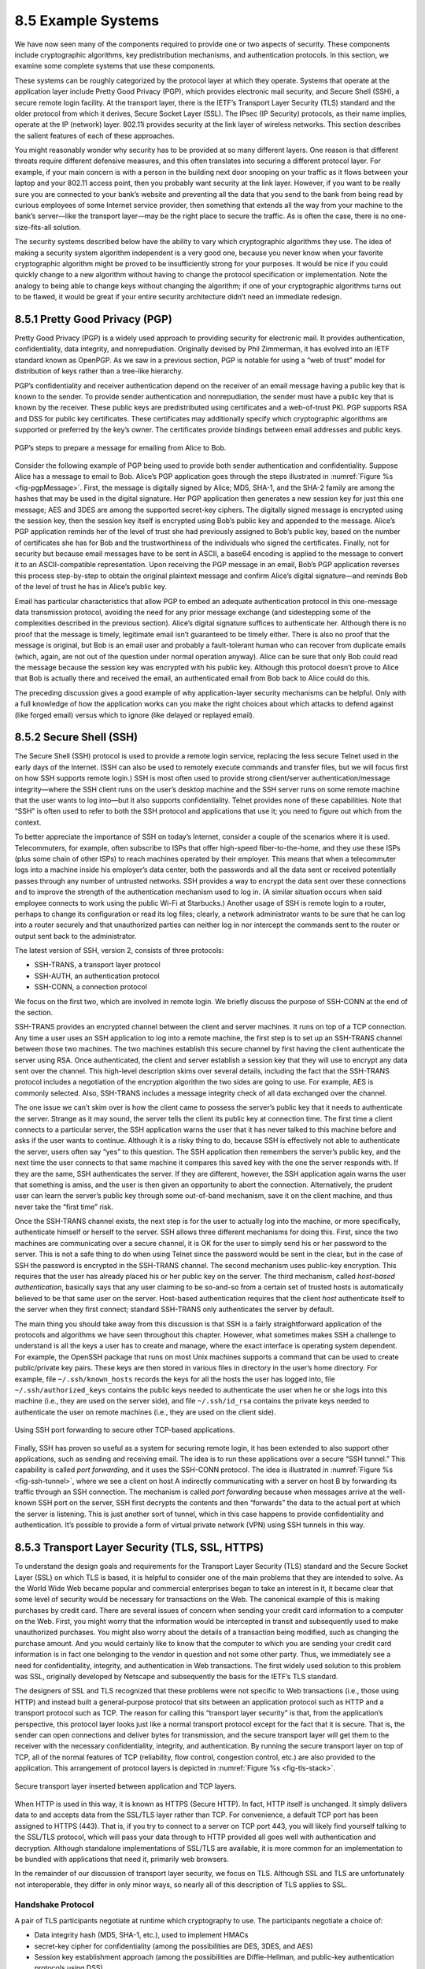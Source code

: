 8.5 Example Systems
===================

We have now seen many of the components required to provide one or two
aspects of security. These components include cryptographic algorithms,
key predistribution mechanisms, and authentication protocols. In this
section, we examine some complete systems that use these components.

These systems can be roughly categorized by the protocol layer at which
they operate. Systems that operate at the application layer include
Pretty Good Privacy (PGP), which provides electronic mail security, and
Secure Shell (SSH), a secure remote login facility. At the transport
layer, there is the IETF’s Transport Layer Security (TLS) standard and
the older protocol from which it derives, Secure Socket Layer (SSL). The
IPsec (IP Security) protocols, as their name implies, operate at the IP
(network) layer. 802.11i provides security at the link layer of wireless
networks. This section describes the salient features of each of these
approaches.

You might reasonably wonder why security has to be provided at so many
different layers. One reason is that different threats require different
defensive measures, and this often translates into securing a different
protocol layer. For example, if your main concern is with a person in
the building next door snooping on your traffic as it flows between your
laptop and your 802.11 access point, then you probably want security at
the link layer. However, if you want to be really sure you are connected
to your bank’s website and preventing all the data that you send to the
bank from being read by curious employees of some Internet service
provider, then something that extends all the way from your machine to
the bank’s server—like the transport layer—may be the right place to
secure the traffic. As is often the case, there is no one-size-fits-all
solution.

The security systems described below have the ability to vary which
cryptographic algorithms they use. The idea of making a security system
algorithm independent is a very good one, because you never know when
your favorite cryptographic algorithm might be proved to be
insufficiently strong for your purposes. It would be nice if you could
quickly change to a new algorithm without having to change the protocol
specification or implementation. Note the analogy to being able to
change keys without changing the algorithm; if one of your cryptographic
algorithms turns out to be flawed, it would be great if your entire
security architecture didn’t need an immediate redesign.

8.5.1 Pretty Good Privacy (PGP)
-------------------------------

Pretty Good Privacy (PGP) is a widely used approach to providing
security for electronic mail. It provides authentication,
confidentiality, data integrity, and nonrepudiation. Originally devised
by Phil Zimmerman, it has evolved into an IETF standard known as
OpenPGP. As we saw in a previous section, PGP is notable for using a
“web of trust” model for distribution of keys rather than a tree-like
hierarchy.

PGP’s confidentiality and receiver authentication depend on the receiver
of an email message having a public key that is known to the sender. To
provide sender authentication and nonrepudiation, the sender must have a
public key that is known by the receiver. These public keys are
predistributed using certificates and a web-of-trust PKI. PGP supports
RSA and DSS for public key certificates. These certificates may
additionally specify which cryptographic algorithms are supported or
preferred by the key’s owner. The certificates provide bindings between
email addresses and public keys.

.. _fig-pgpMessage:
.. figure:: figures/f08-13-9780123850591.png
   :width: 400px
   :align: center

   PGP’s steps to prepare a message for emailing from Alice to Bob.

Consider the following example of PGP being used to provide both
sender authentication and confidentiality. Suppose Alice has a message
to email to Bob. Alice’s PGP application goes through the steps
illustrated in :numref:`Figure %s <fig-pgpMessage>`. First, the
message is digitally signed by Alice; MD5, SHA-1, and the SHA-2 family
are among the hashes that may be used in the digital signature. Her
PGP application then generates a new session key for just this one
message; AES and 3DES are among the supported secret-key ciphers. The
digitally signed message is encrypted using the session key, then the
session key itself is encrypted using Bob’s public key and appended to
the message. Alice’s PGP application reminds her of the level of trust
she had previously assigned to Bob’s public key, based on the number
of certificates she has for Bob and the trustworthiness of the
individuals who signed the certificates. Finally, not for security but
because email messages have to be sent in ASCII, a base64 encoding is
applied to the message to convert it to an ASCII-compatible
representation. Upon receiving the PGP message in an email, Bob’s PGP
application reverses this process step-by-step to obtain the original
plaintext message and confirm Alice’s digital signature—and reminds
Bob of the level of trust he has in Alice’s public key.

Email has particular characteristics that allow PGP to embed an adequate
authentication protocol in this one-message data transmission protocol,
avoiding the need for any prior message exchange (and sidestepping some
of the complexities described in the previous section). Alice’s digital
signature suffices to authenticate her. Although there is no proof that
the message is timely, legitimate email isn’t guaranteed to be timely
either. There is also no proof that the message is original, but Bob is
an email user and probably a fault-tolerant human who can recover from
duplicate emails (which, again, are not out of the question under normal
operation anyway). Alice can be sure that only Bob could read the
message because the session key was encrypted with his public key.
Although this protocol doesn’t prove to Alice that Bob is actually there
and received the email, an authenticated email from Bob back to Alice
could do this.

The preceding discussion gives a good example of why application-layer
security mechanisms can be helpful. Only with a full knowledge of how
the application works can you make the right choices about which attacks
to defend against (like forged email) versus which to ignore (like
delayed or replayed email).

8.5.2 Secure Shell (SSH)
------------------------

The Secure Shell (SSH) protocol is used to provide a remote login
service, replacing the less secure Telnet used in the early days of the
Internet. (SSH can also be used to remotely execute commands and
transfer files, but we will focus first on how SSH supports remote
login.) SSH is most often used to provide strong client/server
authentication/message integrity—where the SSH client runs on the user’s
desktop machine and the SSH server runs on some remote machine that the
user wants to log into—but it also supports confidentiality. Telnet
provides none of these capabilities. Note that “SSH” is often used to
refer to both the SSH protocol and applications that use it; you need to
figure out which from the context.

To better appreciate the importance of SSH on today’s Internet, consider
a couple of the scenarios where it is used. Telecommuters, for example,
often subscribe to ISPs that offer high-speed fiber-to-the-home, and
they use these ISPs (plus some chain of other ISPs) to reach machines
operated by their employer. This means that when a telecommuter logs
into a machine inside his employer’s data center, both the passwords and
all the data sent or received potentially passes through any number of
untrusted networks. SSH provides a way to encrypt the data sent over
these connections and to improve the strength of the authentication
mechanism used to log in. (A similar situation occurs when said employee
connects to work using the public Wi-Fi at Starbucks.) Another usage of
SSH is remote login to a router, perhaps to change its configuration or
read its log files; clearly, a network administrator wants to be sure
that he can log into a router securely and that unauthorized parties can
neither log in nor intercept the commands sent to the router or output
sent back to the administrator.

The latest version of SSH, version 2, consists of three protocols:

-  SSH-TRANS, a transport layer protocol

-  SSH-AUTH, an authentication protocol

-  SSH-CONN, a connection protocol

We focus on the first two, which are involved in remote login. We
briefly discuss the purpose of SSH-CONN at the end of the section.

SSH-TRANS provides an encrypted channel between the client and server
machines. It runs on top of a TCP connection. Any time a user uses an
SSH application to log into a remote machine, the first step is to set
up an SSH-TRANS channel between those two machines. The two machines
establish this secure channel by first having the client authenticate
the server using RSA. Once authenticated, the client and server
establish a session key that they will use to encrypt any data sent over
the channel. This high-level description skims over several details,
including the fact that the SSH-TRANS protocol includes a negotiation of
the encryption algorithm the two sides are going to use. For example,
AES is commonly selected. Also, SSH-TRANS includes a message integrity
check of all data exchanged over the channel.

The one issue we can’t skim over is how the client came to possess the
server’s public key that it needs to authenticate the server. Strange as
it may sound, the server tells the client its public key at connection
time. The first time a client connects to a particular server, the SSH
application warns the user that it has never talked to this machine
before and asks if the user wants to continue. Although it is a risky
thing to do, because SSH is effectively not able to authenticate the
server, users often say “yes” to this question. The SSH application then
remembers the server’s public key, and the next time the user connects
to that same machine it compares this saved key with the one the server
responds with. If they are the same, SSH authenticates the server. If
they are different, however, the SSH application again warns the user
that something is amiss, and the user is then given an opportunity to
abort the connection. Alternatively, the prudent user can learn the
server’s public key through some out-of-band mechanism, save it on the
client machine, and thus never take the “first time” risk.

Once the SSH-TRANS channel exists, the next step is for the user to
actually log into the machine, or more specifically, authenticate
himself or herself to the server. SSH allows three different mechanisms
for doing this. First, since the two machines are communicating over a
secure channel, it is OK for the user to simply send his or her password
to the server. This is not a safe thing to do when using Telnet since
the password would be sent in the clear, but in the case of SSH the
password is encrypted in the SSH-TRANS channel. The second mechanism
uses public-key encryption. This requires that the user has already
placed his or her public key on the server. The third mechanism, called
*host-based authentication*, basically says that any user claiming to be
so-and-so from a certain set of trusted hosts is automatically believed
to be that same user on the server. Host-based authentication requires
that the client *host* authenticate itself to the server when they first
connect; standard SSH-TRANS only authenticates the server by default.

The main thing you should take away from this discussion is that SSH
is a fairly straightforward application of the protocols and
algorithms we have seen throughout this chapter. However, what
sometimes makes SSH a challenge to understand is all the keys a user
has to create and manage, where the exact interface is operating
system dependent. For example, the OpenSSH package that runs on most
Unix machines supports a command that can be used to create
public/private key pairs. These keys are then stored in various files
in directory in the user’s home directory. For example, file
``~/.ssh/known_hosts`` records the keys for all the hosts the user has
logged into, file ``~/.ssh/authorized_keys`` contains the public keys
needed to authenticate the user when he or she logs into this machine
(i.e., they are used on the server side), and file ``~/.ssh/id_rsa``
contains the private keys needed to authenticate the user on remote
machines (i.e., they are used on the client side).

.. _fig-ssh-tunnel:
.. figure:: figures/f08-14-9780123850591.png
   :width: 500px
   :align: center

   Using SSH port forwarding to secure other TCP-based applications.

Finally, SSH has proven so useful as a system for securing remote login,
it has been extended to also support other applications, such as sending
and receiving email. The idea is to run these applications over a secure
“SSH tunnel.” This capability is called *port forwarding*, and it uses
the SSH-CONN protocol. The idea is illustrated in :numref:`Figure
%s <fig-ssh-tunnel>`, where we see a client on host A indirectly
communicating with a server on host B by forwarding its traffic through
an SSH connection. The mechanism is called *port forwarding* because
when messages arrive at the well-known SSH port on the server, SSH first
decrypts the contents and then “forwards” the data to the actual port at
which the server is listening. This is just another sort of tunnel,
which in this case happens to provide confidentiality and
authentication. It’s possible to provide a form of virtual private
network (VPN) using SSH tunnels in this way.

8.5.3 Transport Layer Security (TLS, SSL, HTTPS)
------------------------------------------------

To understand the design goals and requirements for the Transport Layer
Security (TLS) standard and the Secure Socket Layer (SSL) on which TLS
is based, it is helpful to consider one of the main problems that they
are intended to solve. As the World Wide Web became popular and
commercial enterprises began to take an interest in it, it became clear
that some level of security would be necessary for transactions on the
Web. The canonical example of this is making purchases by credit card.
There are several issues of concern when sending your credit card
information to a computer on the Web. First, you might worry that the
information would be intercepted in transit and subsequently used to
make unauthorized purchases. You might also worry about the details of a
transaction being modified, such as changing the purchase amount. And
you would certainly like to know that the computer to which you are
sending your credit card information is in fact one belonging to the
vendor in question and not some other party. Thus, we immediately see a
need for confidentiality, integrity, and authentication in Web
transactions. The first widely used solution to this problem was SSL,
originally developed by Netscape and subsequently the basis for the
IETF’s TLS standard.

The designers of SSL and TLS recognized that these problems were not
specific to Web transactions (i.e., those using HTTP) and instead built
a general-purpose protocol that sits between an application protocol
such as HTTP and a transport protocol such as TCP. The reason for
calling this “transport layer security” is that, from the application’s
perspective, this protocol layer looks just like a normal transport
protocol except for the fact that it is secure. That is, the sender can
open connections and deliver bytes for transmission, and the secure
transport layer will get them to the receiver with the necessary
confidentiality, integrity, and authentication. By running the secure
transport layer on top of TCP, all of the normal features of TCP
(reliability, flow control, congestion control, etc.) are also provided
to the application. This arrangement of protocol layers is depicted in
:numref:`Figure %s <fig-tls-stack>`.

.. _fig-tls-stack:
.. figure:: figures/f08-15-9780123850591.png
   :width: 300px
   :align: center

   Secure transport layer inserted between application and TCP layers.

When HTTP is used in this way, it is known as HTTPS (Secure HTTP). In
fact, HTTP itself is unchanged. It simply delivers data to and accepts
data from the SSL/TLS layer rather than TCP. For convenience, a default
TCP port has been assigned to HTTPS (443). That is, if you try to
connect to a server on TCP port 443, you will likely find yourself
talking to the SSL/TLS protocol, which will pass your data through to
HTTP provided all goes well with authentication and decryption. Although
standalone implementations of SSL/TLS are available, it is more common
for an implementation to be bundled with applications that need it,
primarily web browsers.

In the remainder of our discussion of transport layer security, we focus
on TLS. Although SSL and TLS are unfortunately not interoperable, they
differ in only minor ways, so nearly all of this description of TLS
applies to SSL.

Handshake Protocol
~~~~~~~~~~~~~~~~~~

A pair of TLS participants negotiate at runtime which cryptography to
use. The participants negotiate a choice of:

-  Data integrity hash (MD5, SHA-1, etc.), used to implement HMACs

-  secret-key cipher for confidentiality (among the possibilities are
   DES, 3DES, and AES)

-  Session key establishment approach (among the possibilities are
   Diffie-Hellman, and public-key authentication protocols using DSS)

Interestingly, the participants may also negotiate the use of a
compression algorithm, not because this offers any security benefits,
but because it’s easy to do when you’re negotiating all this other stuff
and you’ve already decided to do some expensive per-byte operations on
the data.

In TLS, the confidentiality cipher uses two keys, one for each
direction, and similarly two initialization vectors. The HMACs are
likewise keyed with different keys for the two participants. Thus,
regardless of the choice of cipher and hash, a TLS session requires
effectively six keys. TLS derives all of them from a single shared
*master secret*. The master secret is a 384-bit (48-byte) value that in
turn is derived in part from the “session key” that results from TLS’s
session key establishment protocol.

The part of TLS that negotiates the choices and establishes the shared
master secret is called the *handshake protocol*. (Actual data transfer
is performed by TLS’s *record protocol*.) The handshake protocol is at
heart a session key establishment protocol, with a master secret instead
of a session key. Since TLS supports a choice of approaches to session
key establishment, these call for correspondingly different protocol
variants. Furthermore, the handshake protocol supports a choice between
mutual authentication of both participants, authentication of just one
participant (this is the most common case, such as authenticating a
website but not a user), or no authentication at all (anonymous
Diffie-Hellman). Thus, the handshake protocol knits together several
session key establishment protocols into a single protocol.

:numref:`Figure %s <fig-tls-hand>` shows the handshake protocol at a
high level.  The client initially sends a list of the combinations of
cryptographic algorithms that it supports, in decreasing order of
preference. The server responds, giving the single combination of
cryptographic algorithms it selected from those listed by the
client. These messages also contain a *client nonce* and a *server
nonce*, respectively, that will be incorporated in generating the
master secret later.

.. _fig-tls-hand:
.. figure:: figures/f08-16-9780123850591.png
   :width: 300px
   :align: center

   Handshake protocol to establish TLS session.

At this point, the negotiation phase is complete. The server now sends
additional messages based on the negotiated session key establishment
protocol. That could involve sending a public-key certificate or a set
of Diffie-Hellman parameters. If the server requires authentication of
the client, it sends a separate message indicating that. The client then
responds with its part of the negotiated key exchange protocol.

Now the client and server each have the information necessary to
generate the master secret. The “session key” that they exchanged is not
in fact a key, but instead what TLS calls a *pre-master secret*. The
master secret is computed (using a published algorithm) from this
pre-master secret, the client nonce, and the server nonce. Using the
keys derived from the master secret, the client then sends a message
that includes a hash of all the preceding handshake messages, to which
the server responds with a similar message. This enables them to detect
any discrepancies between the handshake messages they sent and received,
such as would result, for example, if a man in the middle modified the
initial unencrypted client message to weaken its choices of
cryptographic algorithms.

Record Protocol
~~~~~~~~~~~~~~~

Within a session established by the handshake protocol, TLS’s record
protocol adds confidentiality and integrity to the underlying transport
service. Messages handed down from the application layer are:

1. Fragmented or coalesced into blocks of a convenient size for the
   following steps

2. Optionally compressed

3. Integrity-protected using an HMAC

4. Encrypted using a secret-key cipher

5. Passed to the transport layer (normally TCP) for transmission

The record protocol uses an HMAC as an authenticator. The HMAC uses
whichever hash algorithm (MD5, SHA-1, etc.) was negotiated by the
participants. The client and server have different keys to use when
computing HMACs, making them even harder to break. Furthermore, each
record protocol message is assigned a sequence number, which is included
when the HMAC is computed—even though the sequence number is never
explicit in the message. This implicit sequence number prevents replays
or reorderings of messages. This is needed because, although TCP can
deliver sequential, unduplicated messages to the layer above it under
normal assumptions, those assumptions do not include an adversary that
can intercept TCP messages, modify messages, or send bogus ones. On the
other hand, it is TCP’s delivery guarantees that make it possible for
TLS to rely on a legitimate TLS message having the next implicit
sequence number in order.

Another interesting feature of the TLS protocol is the ability to resume
a session. To understand the original motivation for this, it is helpful
to understand how HTTP originally mades use of TCP connections. (The
details of HTTP are presented in the next chapter.) Each HTTP operation,
such as getting a page from a server, required a new TCP connection to
be opened. Retrieving a single page with a number of embedded graphical
objects might take many TCP connections. Opening a TCP connection
requires a three-way handshake before data transmission can start. Once
the TCP connection is ready to accept data, the client would then need
to start the TLS handshake protocol, taking at least another two
round-trip times (and consuming some amount of processing resources and
network bandwidth) before actual application data could be sent. The
resumption capability of TLS was designed to alleviate this problem.

The idea of session resumption is to optimize away the handshake in
those cases where the client and the server have already established
some shared state in the past. The client simply includes the session ID
from a previously established session in its initial handshake message.
If the server finds that it still has state for that session, and the
resumption option was negotiated when that session was originally
created, then the server can reply to the client with an indication of
success, and data transmission can begin using the algorithms and
parameters previously negotiated. If the session ID does not match any
session state cached at the server, or if resumption was not allowed for
the session, then the server will fall back to the normal handshake
process.

The reason the preceeding discussion emphasized the *original*
motivation is that having to do a TCP handshake for every embedded
object in a web page led to so much overhead, independent of TLS, that
HTTP was eventually optimized to support *persistent connections* (also
discussed in the next chapter). Because optimizing HTTP mitigated the
value of session resumption in TLS (plus the realization that reusing
the same session IDs and master secret key in a series of resumed
sessions is a security risk), TLS changed its approach to resumption in
the latest version (1.3).

In TLS 1.3, the client sends an opaque, server-encrypted *session
ticket* to the server upon resumption. This ticket contains all the
information required to resume the session. The same master secret is
used across handshakes, but the default behavior is to perform a session
key exchange upon resumption.

.. _key-layering:
.. admonition:: Key Takeaway

   We call attention to this change in TLS because it illustrates the
   challenge of knowing which layer should solve a given problem. In
   isolation, session resumption as implemented in the earlier version
   of TLS seems like a good idea, but it needs to be considered in the
   context of the dominate use case, which is HTTP. Once the overhead of
   doing multiple TCP connections was addressed by HTTP, the equation
   for how resumption should be implemented by TLS changed. The bigger
   lesson is that we need to avoid rigid thinking about the right
   layer to implement a given function—the answer changes over time
   as the network evolves—where a holistic/cross-layer analysis is
   required to get the design right. :ref:`[Next] <key-naming>`

8.5.4 IP Security (IPsec)
-------------------------

Probably the most ambitious of all the efforts to integrate security
into the Internet happens at the IP layer. Support for IPsec, as the
architecture is called, is optional in IPv4 but mandatory in IPv6.

IPsec is really a framework (as opposed to a single protocol or system)
for providing all the security services discussed throughout this
chapter. IPsec provides three degrees of freedom. First, it is highly
modular, allowing users (or more likely, system administrators) to
select from a variety of cryptographic algorithms and specialized
security protocols. Second, IPsec allows users to select from a large
menu of security properties, including access control, integrity,
authentication, originality, and confidentiality. Third, IPsec can be
used to protect narrow streams (e.g., packets belonging to a particular
TCP connection being sent between a pair of hosts) or wide streams
(e.g., all packets flowing between a pair of routers).

When viewed from a high level, IPsec consists of two parts. The first
part is a pair of protocols that implement the available security
services. They are the Authentication Header (AH), which provides access
control, connectionless message integrity, authentication, and
antireplay protection, and the Encapsulating Security Payload (ESP),
which supports these same services, plus confidentiality. AH is rarely
used so we focus on ESP here. The second part is support for key
management, which fits under an umbrella protocol known as the Internet
Security Association and Key Management Protocol (ISAKMP).

The abstraction that binds these two pieces together is the *security
association* (SA). An SA is a simplex (one-way) connection with one or
more of the available security properties. Securing a bidirectional
communication between a pair of hosts—corresponding to a TCP connection,
for example—requires two SAs, one in each direction. Although IP is a
connectionless protocol, security depends on connection state
information such as keys and sequence numbers. When created, an SA is
assigned an ID number called a *security parameters index* (SPI) by the
receiving machine. A combination of this SPI and the destination IP
addresses uniquely identifies an SA. An ESP header includes the SPI so
the receiving host can determine which SA an incoming packet belongs to
and, hence, what algorithms and keys to apply to the packet.

SAs are established, negotiated, modified, and deleted using ISAKMP. It
defines packet formats for exchanging key generation and authentication
data. These formats aren’t terribly interesting because they provide a
framework only—the exact form of the keys and authentication data
depends on the key generation technique, the cipher, and the
authentication mechanism that is used. Moreover, ISAKMP does not specify
a particular key exchange protocol, although it does suggest the
Internet Key Exchange (IKE) as one possibility, and IKE v2 is what is
used in practice.

ESP is the protocol used to securely transport data over an established
SA. In IPv4, the ESP header follows the IP header; in IPv6, it is an
extension header. Its format uses both a header and a trailer, as shown
in :numref:`Figure %s <fig-esp>`. The ``SPI`` field lets the receiving host
identify the security association to which the packet belongs. The
``SeqNum`` field protects against replay attacks. The packet’s
``PayloadData`` contains the data described by the ``NextHdr`` field. If
confidentiality is selected, then the data is encrypted using whatever
cipher was associated with the SA. The ``PadLength`` field records how
much padding was added to the data; padding is sometimes necessary
because, for example, the cipher requires the plaintext to be a multiple
of a certain number of bytes or to ensure that the resulting ciphertext
terminates on a 4-byte boundary. Finally, the ``AuthenticationData``
carries the authenticator.

.. _fig-esp:
.. figure:: figures/f08-17-9780123850591.png
   :width: 500px
   :align: center

   IPSec’s ESP format.

IPsec supports a *tunnel mode* as well as the more straightforward
*transport mode*. Each SA operates in one or the other mode. In a
transport mode SA, ESP’s payload data is simply a message for a higher
layer such as UDP or TCP. In this mode, IPsec acts as an intermediate
protocol layer, much like SSL/TLS does between TCP and a higher layer.
When an ESP message is received, its payload is passed to the higher
level protocol.

In a tunnel mode SA, however, ESP’s payload data is itself an IP
packet, as in :numref:`Figure %s <fig-espTunnelPacket>`. The source
and destination of this inner IP packet may be different from those of
the outer IP packet.  When an ESP message is received, its payload is
forwarded on as a normal IP packet. The most common way to use the ESP
is to build an “IPsec tunnel” between two routers, typically
firewalls. For example, a corporation wanting to link two sites using
the Internet could open a pair of tunnel-mode SAs between a router at
one site and a router at the other site. An IP packet outgoing from
one site would, at the outgoing router, become the payload of an ESP
message sent to the other site’s router. The receiving router would
unwrap the payload IP packet and forward it on to its true
destination.

.. _fig-espTunnelPacket:
.. figure:: figures/f08-18-9780123850591.png
   :width: 600px
   :align: center

   An IP packet with a nested IP packet encapsulated using ESP in tunnel
   mode. Note that the inner and outer packets have different addresses.

These tunnels may also be configured to use ESP with confidentiality and
authentication, thus preventing unauthorized access to the data that
traverses this virtual link and ensuring that no spurious data is
received at the far end of the tunnel. Furthermore, tunnels can provide
traffic confidentiality, since multiplexing multiple flows through a
single tunnel obscures information about how much traffic is flowing
between particular endpoints. A network of such tunnels can be used to
implement an entire virtual private network. Hosts communicating over a
VPN need not even be aware that it exists.

8.5.5 Wireless Security (802.11i)
---------------------------------

Wireless links are particularly exposed to security threats due to the
lack of any physical security on the medium. While the convenience of
802.11 has prompted widespread acceptance of the technology, lack of
security has been a recurring problem. For example, it is all too easy
for an employee of a corporation to connect an 802.11 access point to
the corporate network. Since radio waves pass through most walls, if
the access point lacks the correct security measures, an attacker can
now gain access to the corporate network from outside the building.
Similarly, a computer with a wireless network adaptor inside the
building could connect to an access point outside the building,
potentially exposing it to attack, not to mention the rest of the
corporate network if that same computer has, say, an Ethernet
connection as well.

Consequently, there has been considerable work on securing Wi-Fi links.
Somewhat surprisingly, one of the early security techniques developed
for 802.11, known as Wired Equivalent Privacy (WEP), turned out to be
seriously flawed and quite easily breakable.

The IEEE 802.11i standard provides authentication, message integrity,
and confidentiality to 802.11 (Wi-Fi) at the link layer. *WPA3* (Wi-Fi
Protected Access 3) is often used as a synonym for 802.11i, although it
is technically a trademark of the Wi-Fi Alliance that certifies product
compliance with 802.11i.

For backward compatibility, 802.11i includes definitions of
first-generation security algorithms—including WEP—that are now known to
have major security flaws. We will focus here on 802.11i’s newer,
stronger algorithms.

802.11i authentication supports two modes. In either mode, the end
result of successful authentication is a shared Pairwise Master Key.
*Personal mode*, also known as *Pre-Shared Key (PSK) mode*, provides
weaker security but is more convenient and economical for situations
like a home 802.11 network. The wireless device and the Access Point
(AP) are preconfigured with a shared *passphrase*—essentially a very
long password—from which the Pairwise Master Key is cryptographically
derived.

802.11i’s stronger authentication mode is based on the IEEE 802.1X
framework for controlling access to a LAN, which uses an
Authentication Server (AS) as in :numref:`Figure %s
<fig-AuthenServer>`. The AS and AP must be connected by a secure
channel and could even be implemented as a single box, but they are
logically separate. The AP forwards authentication messages between
the wireless device and the AS. The protocol used for authentication
is called the *Extensible Authentication Protocol* (EAP).  EAP is
designed to support multiple authentication methods—smart cards,
Kerberos, one-time passwords, public key authentication, and so on—as
well as both one-sided and mutual authentication. So EAP is better
thought of as an authentication framework than a protocol. Specific
EAP-compliant protocols, of which there are many, are called *EAP
methods*. For example, EAP-TLS is an EAP method based on TLS
authentication.

.. _fig-AuthenServer:
.. figure:: figures/f08-19-9780123850591.png
   :width: 500px
   :align: center

   Use of an Authentication Server in 802.11i.

802.11i does not place any restrictions on what the EAP method can use
as a basis for authentication. It does, however, require an EAP method
that performs *mutual* authentication, because not only do we want to
prevent an adversary from accessing the network via our AP, we also want
to prevent an adversary from fooling our wireless devices with a bogus,
malicious AP. The end result of a successful authentication is a
Pairwise Master Key shared between the wireless device and the AS, which
the AS then conveys to the AP.

One of the main differences between the stronger AS-based mode and the
weaker personal mode is that the former readily supports a unique key
per client. This in turn makes it easier to change the set of clients
that can authenticate themselves (e.g., to revoke access to one client)
without needing to change the secret stored in every client.

With a Pairwise Master Key in hand, the wireless device and the AP
execute a session key establishment protocol called the 4-way handshake
to establish a Pairwise Transient Key. This Pairwise Transient Key is
really a collection of keys that includes a session key called a
*Temporal Key*. This session key is used by the protocol, called *CCMP*,
that provides 802.11i’s data confidentiality and integrity.

CCMP stands for CTR (Counter Mode) with CBC-MAC (Cipher-Block Chaining
with Message Authentication Code) Protocol. CCMP uses AES in counter
mode to encrypt for confidentiality. Recall that in counter mode
encryption successive values of a counter are incorporated into the
encryption of successive blocks of plaintext.

CCMP uses a Message Authentication Code (MAC) as an authenticator. The
MAC algorithm is based on CBC, even though CCMP doesn’t use CBC in the
confidentiality encryption. In effect, CBC is performed without
transmitting any of the CBC-encrypted blocks, solely so that the last
CBC-encrypted block can be used as a MAC (only its first 8 bytes are
actually used). The role of initialization vector is played by a
specially constructed first block that includes a 48-bit packet number—a
sequence number. (The packet number is also incorporated in the
confidentiality encryption and serves to expose replay attacks.) The MAC
is subsequently encrypted along with the plaintext in order to prevent
birthday attacks, which depend on finding different messages with the
same authenticator.

8.5.6 Firewalls
---------------

Whereas much of this chapter has focused on the uses of cryptography to
provide such security features as authentication and confidentiality,
there is a whole set of security issues that are not readily addressed
by cryptographic means. For example, worms and viruses spread by
exploiting bugs in operating systems and application programs (and
sometimes human gullibility as well), and no amount of cryptography can
help you if your machine has unpatched vulnerabilities. So other
approaches are often used to keep out various forms of potentially
harmful traffic. Firewalls are one of the most common ways to do this.

A firewall is a system that typically sits at some point of
connectivity between a site it protects and the rest of the network,
as illustrated in :numref:`Figure %s <fig-firewall>`. It is usually
implemented as an “appliance” or part of a router, although a
“personal firewall” may be implemented on an end-user
machine. Firewall-based security depends on the firewall being the
only connectivity to the site from outside; there should be no way to
bypass the firewall via other gateways, wireless connections, or
dial-up connections. The wall metaphor is somewhat misleading in the
context of networks since a great deal of traffic passes through a
firewall. One way to think of a firewall is that by default it blocks
traffic unless that traffic is specifically allowed to pass
through. For example, it might filter out all incoming messages except
those addresses to a particular set of IP addresses or to particular
TCP port numbers.

.. _fig-firewall:
.. figure:: figures/f08-20-9780123850591.png
   :width: 600px
   :align: center

   A firewall filters packets flowing between a site and the rest of the
   Internet.

In effect, a firewall divides a network into a more-trusted zone
internal to the firewall and a less-trusted zone external to the
firewall. This is useful if you do not want external users to access a
particular host or service within your site. Much of the complexity
comes from the fact that you want to allow different kinds of access to
different external users, ranging from the general public, to business
partners, to remotely located members of your organization. A firewall
may also impose restrictions on outgoing traffic to prevent certain
attacks and to limit losses if an adversary succeeds in getting access
inside the firewall.

The location of a firewall also often happens to be the dividing line
between globally addressable regions and those that use local
addresses. Hence, Network Address Translation (NAT) functionality and
firewall functionality often are found in the same device, even though
they are logically separate.

Firewalls may be used to create multiple *zones of trust*, such as a
hierarchy of increasingly trusted zones. A common arrangement involves
three zones of trust: the internal network, the *DMZ* (“demilitarized
zone”); and the rest of the Internet. The DMZ is used to hold services
such as DNS and email servers that need to be accessible to the outside.
Both the internal network and the outside world can access the DMZ, but
hosts in the DMZ cannot access the internal network; therefore, an
adversary who succeeds in compromising a host in the exposed DMZ still
cannot access the internal network. The DMZ can be periodically restored
to a clean state.

Firewalls filter based on IP, TCP, and UDP information, among other
things. They are configured with a table of addresses that characterize
the packets they will, and will not, forward. By addresses, we mean more
than just the destination’s IP address, although that is one
possibility. Generally, each entry in the table is a 4-tuple: It gives
the IP address and TCP (or UDP) port number for both the source and
destination.

For example, a firewall might be configured to filter out (not forward)
all packets that match the following description:

.. code:: c

   (192.12.13.14, 1234, 128.7.6.5, 80)

This pattern says to discard all packets from port 1234 on host
192.12.13.14 addressed to port 80 on host 128.7.6.5. (Port 80 is the
well-known TCP port for HTTP.) Of course, it’s often not practical to
name every source host whose packets you want to filter, so the patterns
can include wildcards. For example,

.. code:: c

   (*,  *, 128.7.6.5, 80)

says to filter out all packets addressed to port 80 on 128.7.6.5,
regardless of what source host or port sent the packet. Notice that
address patterns like these require the firewall to make
forwarding/filtering decisions based on level 4 port numbers, in
addition to level 3 host addresses. It is for this reason that network
layer firewalls are sometimes called *level 4 switches*.

In the preceding discussion, the firewall forwards everything except
where specifically instructed to filter out certain kinds of packets. A
firewall could also filter out everything unless explicitly instructed
to forward it, or use a mix of the two strategies. For example, instead
of blocking access to port 80 on host 128.7.6.5, the firewall might be
instructed to only allow access to port 25 (the SMTP mail port) on a
particular mail server, such as

.. code:: c

   (*,  *, 128.19.20.21, 25)

but to block all other traffic. Experience has shown that firewalls are
very frequently configured incorrectly, allowing unsafe access. Part of
the problem is that filtering rules can overlap in complex ways, making
it hard for a system administrator to correctly express the intended
filtering. A design principle that maximizes security is to configure a
firewall to discard all packets other than those that are explicitly
allowed. Of course, this means that some valid applications might be
accidentally disabled; presumably users of those applications eventually
notice and ask the system administrator to make the appropriate change.

Many client/server applications dynamically assign a port to the client.
If a client inside a firewall initiates access to an external server,
the server’s response would be addressed to the dynamically assigned
port. This poses a problem: How can a firewall be configured to allow an
arbitrary server’s response packet but disallow a similar packet for
which there was no client request? This is not possible with a
*stateless firewall*, which evaluates each packet in isolation. It
requires a *stateful firewall*, which keeps track of the state of each
connection. An incoming packet addressed to a dynamically assigned port
would then be allowed only if it is a valid response in the current
state of a connection on that port.

Modern firewalls also understand and filter based on many specific
application-level protocols such as HTTP, Telnet, or FTP. They use
information specific to that protocol, such as URLs in the case of HTTP,
to decide whether to discard a message.

Strengths and Weaknesses of Firewalls
~~~~~~~~~~~~~~~~~~~~~~~~~~~~~~~~~~~~~

At best, a firewall protects a network from undesired access from the
rest of the Internet; it cannot provide security to legitimate
communication between the inside and the outside of the firewall. In
contrast, the cryptography-based security mechanisms described in this
chapter are capable of providing secure communication between any
participants anywhere. This being the case, why are firewalls so common?
One reason is that firewalls can be deployed unilaterally, using mature
commercial products, while cryptography-based security requires support
at both endpoints of the communication. A more fundamental reason for
the dominance of firewalls is that they encapsulate security in a
centralized place, in effect factoring security out of the rest of the
network. A system administrator can manage the firewall to provide
security, freeing the users and applications inside the firewall from
security concerns—at least some kinds of security concerns.

Unfortunately, firewalls have serious limitations. Since a firewall does
not restrict communication between hosts that are inside the firewall,
the adversary who does manage to run code internal to a site can access
all local hosts. How might an adversary get inside the firewall? The
adversary could be a disgruntled employee with legitimate access, or the
adversary’s software could be hidden in some software installed from a
CD or downloaded from the Web. It might be possible to bypass the
firewall by using wireless communication or dial-up connections.

Another problem is that any parties granted access through your
firewall, such as business partners or externally located employees,
become a security vulnerability. If their security is not as good as
yours, then an adversary could penetrate your security by penetrating
their security.

On of the most serious problems for firewalls is their vulnerability to
the exploitation of bugs in machines inside the firewall. Such bugs are
discovered regularly, so a system administrator has to constantly
monitor announcements of them. Administrators frequently fail to do so,
since firewall security breaches routinely exploit security flaws that
have been known for some time and have straightforward solutions.

*Malware* (for “malicious software”) is the term for software that is
designed to act on a computer in ways concealed from and unwanted by the
computer’s user. Viruses, worms, and spyware are common types of
malware. (*Virus* is sometimes used synonymously with *malware*, but we
will use it in the narrower sense in which it refers to only a
particular kind of malware.) Malware code need not be natively
executable object code; it could as well be interpreted code such as a
script or an executable macro such as those used by Microsoft Word.

*Viruses* and *worms* are characterized by the ability to make and
spread copies of themselves; the difference between them is that a worm
is a complete program that replicates itself, while a virus is a bit of
code that is inserted (and inserts copies of itself) into another piece
of software or a file, so that it is executed as part of the execution
of that piece of software or as a result of opening the file. Viruses
and worms typically cause problems such as consuming network bandwidth
as mere side effects of attempting to spread copies of themselves. Even
worse, they can also deliberately damage a system or undermine its
security in various ways. They could, for example, install a
*backdoor*—software that allows remote access to the system without the
normal authentication. This could lead to a firewall exposing a service
that should be providing its own authentication procedures but has been
undermined by a backdoor.

Spyware is software that, without authorization, collects and transmits
private information about a computer system or its users. Usually
spyware is secretly embedded in an otherwise useful program and is
spread by users deliberately installing copies. The problem for
firewalls is that the transmission of the private information looks like
legitimate communication.

A natural question to ask is whether firewalls (or cryptographic
security) could keep malware out of a system in the first place. Most
malware is indeed transmitted via networks, although it may also be
transmitted via portable storage devices such as CDs and memory sticks.
Certainly this is one argument in favor of the “block everything not
explicitly allowed” approach taken by many administrators in their
firewall configurations.

One approach that is used to detect malware is to search for segments of
code from known malware, sometimes called a *signature*. This approach
has its own challenges, as cleverly designed malware can tweak its
representation in various ways. There is also a potential impact on
network performance to perform such detailed inspection of data entering
a network. Cryptographic security cannot eliminate the problem either,
although it does provide a means to authenticate the originator of a
piece of software and detect any tampering, such as when a virus inserts
a copy of itself.

Related to firewalls are systems known as *intrusion detection systems*
(IDS) and *intrusion prevention systems* (IPS). These systems try to
look for anomalous activity, such as an unusually large amount of
traffic targeting a given host or port number, for example, and generate
alarms for network managers or perhaps even take direct action to limit
a possible attack. While there are commercial products in this space
today, it is still a developing field.
